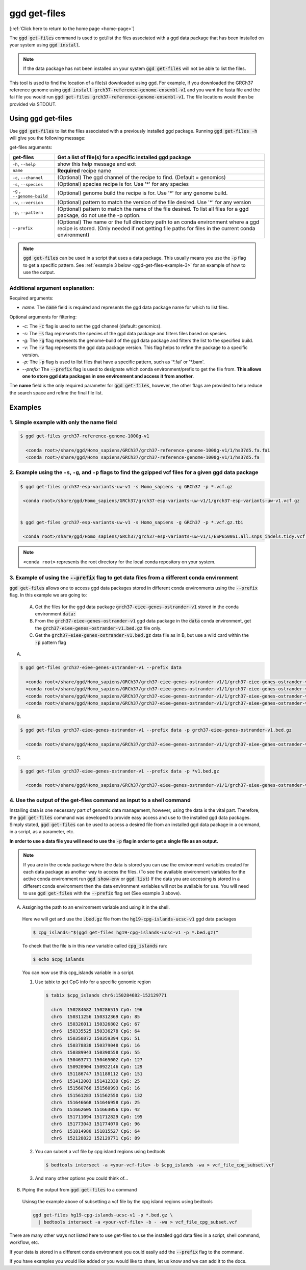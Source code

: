 .. _ggd-get-files:

ggd get-files
==============

[:ref:`Click here to return to the home page <home-page>`]

The :code:`ggd get-files` command is used to get/list the files associated with a ggd data package that has been installed on your system
using :code:`ggd install`.

.. note::

    If the data package has not been installed on your system :code:`ggd get-files` will not be able to list the files.


This tool is used to find the location of a file(s) downloaded using ggd. For example, if you downloaded the GRCh37
reference genome using :code:`ggd install grch37-reference-genome-ensembl-v1` and you want the fasta file and the fai file you would
run :code:`ggd get-files grch37-reference-genome-ensembl-v1`. The file locations would then be provided via STDOUT.

Using ggd get-files
--------------------
Use :code:`ggd get-files` to list the files associated with a previously installed ggd package.
Running :code:`ggd get-files -h` will give you the following message:


get-files arguments: 

+----------------------------------------------+------------------------------------------------------------------------------------+
| get-files                                    | Get a list of file(s) for a specific installed ggd package                         |
+==============================================+====================================================================================+
| ``-h``, ``--help``                           | show this help message and exit                                                    |
+----------------------------------------------+------------------------------------------------------------------------------------+
| ``name``                                     | **Required**  recipe name                                                          |
+----------------------------------------------+------------------------------------------------------------------------------------+
| ``-c``, ``--channel``                        | (Optional) The ggd channel of the recipe to find. (Default = genomics)             |
+----------------------------------------------+------------------------------------------------------------------------------------+
| ``-s``, ``--species``                        | (Optional) species recipe is for. Use '*' for any species                          |
+----------------------------------------------+------------------------------------------------------------------------------------+
| ``-g`` , ``--genome-build``                  | (Optional) genome build the recipe is for. Use '*' for any genome build.           |
+----------------------------------------------+------------------------------------------------------------------------------------+
| ``-v``, ``--version``                        | (Optional) pattern to match the version of the file desired.                       |
|                                              | Use '*' for any version                                                            |
+----------------------------------------------+------------------------------------------------------------------------------------+
| ``-p``, ``--pattern``                        | (Optional) pattern to match the name of the file desired. To                       |
|                                              | list all files for a ggd package, do not use the -p option.                        |
+----------------------------------------------+------------------------------------------------------------------------------------+
| ``--prefix``                                 | (Optional) The name or the full directory path to an                               |      
|                                              | conda environment where a ggd recipe is stored. (Only                              |
|                                              | needed if not getting file paths for files in the                                  |
|                                              | current conda environment)                                                         |
+----------------------------------------------+------------------------------------------------------------------------------------+

.. note::
  
    :code:`ggd get-files` can be used in a script that uses a data package. This usually means you use the :code:`-p` flag to 
    get a specific pattern. See :ref:`example 3 below <ggd-get-files-example-3>` for an example of how to use the output. 


Additional argument explanation: 
++++++++++++++++++++++++++++++++

Required arguments: 

* *name:* The :code:`name` field is required and represents the ggd data package name for which to list files.

Optional arguments for filtering:

* *-c:* The :code:`-c` flag is used to set the ggd channel (default: genomics).

* *-s:* The :code:`-s` flag represents the species of the ggd data package and filters files based on species.

* *-g:* The :code:`-g` flag represents the genome-build of the ggd data package and filters the list to the specified build.

* *-v:* The :code:`-v` flag represents the ggd data package version. This flag helps to refine the package to a specific version.

* *-p:* The :code:`-p` flag is used to list files that have a specific pattern, such as '\*.fai' or '\*.bam'.

* *--prefix:* The :code:`--prefix` flag is used to designate which conda environment/prefix to get the file from. 
  **This allows one to store ggd data packages in one environment and access it from another.**


The **name** field is the only required parameter for :code:`ggd get-files`, however, the other flags are provided to help reduce the
search space and refine the final file list.

Examples
--------

1. Simple example with only the name field
++++++++++++++++++++++++++++++++++++++++++

.. code-block:: bash

    $ ggd get-files grch37-reference-genome-1000g-v1

      <conda root>/share/ggd/Homo_sapiens/GRCh37/grch37-reference-genome-1000g-v1/1/hs37d5.fa.fai
      <conda root>/share/ggd/Homo_sapiens/GRCh37/grch37-reference-genome-1000g-v1/1/hs37d5.fa

2. Example using the ``-s``, ``-g``, and ``-p`` flags to find the gzipped vcf files for a given ggd data package
++++++++++++++++++++++++++++++++++++++++++++++++++++++++++++++++++++++++++++++++++++++++++++++++++++++++++++++++

.. code-block:: bash

    $ ggd get-files grch37-esp-variants-uw-v1 -s Homo_sapiens -g GRCh37 -p *.vcf.gz

     <conda root>/share/ggd/Homo_sapiens/GRCh37/grch37-esp-variants-uw-v1/1/grch37-esp-variants-uw-v1.vcf.gz


    $ ggd get-files grch37-esp-variants-uw-v1 -s Homo_sapiens -g GRCh37 -p *.vcf.gz.tbi

     <conda root>/share/ggd/Homo_sapiens/GRCh37/grch37-esp-variants-uw-v1/1/ESP6500SI.all.snps_indels.tidy.vcf.gz.tbi


.. note::

    ``<conda root>`` represents the root directory for the local conda repository on your system.


3. Example of using the :code:`--prefix` flag to get data files from a different conda environment
++++++++++++++++++++++++++++++++++++++++++++++++++++++++++++++++++++++++++++++++++++++++++++++++++

:code:`ggd get-files` allows one to access ggd data packages stored in different conda environments using the :code:`--prefix` flag. 
In this example we are going to:

  A) Get the files for the ggd data package :code:`grch37-eiee-genes-ostrander-v1` stored in the conda environment :code:`data:`

  B) From the :code:`grch37-eiee-genes-ostrander-v1` ggd data package in the :code:`data` conda environment, get 
     the :code:`grch37-eiee-genes-ostrander-v1.bed.gz` file only. 

  C) Get the :code:`grch37-eiee-genes-ostrander-v1.bed.gz` data file as in B, but use a wild card within the :code:`-p` pattern flag 

A)
 

.. code-block:: bash


  $ ggd get-files grch37-eiee-genes-ostrander-v1 --prefix data

    <conda root>/share/ggd/Homo_sapiens/GRCh37/grch37-eiee-genes-ostrander-v1/1/grch37-eiee-genes-ostrander-v1.bed.gz.tbi
    <conda root>/share/ggd/Homo_sapiens/GRCh37/grch37-eiee-genes-ostrander-v1/1/grch37-eiee-genes-ostrander-v1.complement.bed.gz.tbi
    <conda root>/share/ggd/Homo_sapiens/GRCh37/grch37-eiee-genes-ostrander-v1/1/grch37-eiee-genes-ostrander-v1.bed.gz
    <conda root>/share/ggd/Homo_sapiens/GRCh37/grch37-eiee-genes-ostrander-v1/1/grch37-eiee-genes-ostrander-v1.complement.bed.gz

B)

.. code-block:: bash


  $ ggd get-files grch37-eiee-genes-ostrander-v1 --prefix data -p grch37-eiee-genes-ostrander-v1.bed.gz

    <conda root>/share/ggd/Homo_sapiens/GRCh37/grch37-eiee-genes-ostrander-v1/1/grch37-eiee-genes-ostrander-v1.bed.gz

C)

.. code-block:: bash


  $ ggd get-files grch37-eiee-genes-ostrander-v1 --prefix data -p *v1.bed.gz

    <conda root>/share/ggd/Homo_sapiens/GRCh37/grch37-eiee-genes-ostrander-v1/1/grch37-eiee-genes-ostrander-v1.bed.gz




.. _ggd-get-files-example-4:

4. Use the output of the get-files command as input to a shell command
++++++++++++++++++++++++++++++++++++++++++++++++++++++++++++++++++++++


Installing data is one necessary part of genomic data management, however, using the data is the vital part. Therefore, 
the :code:`ggd get-files` command was developed to provide easy access and use to the installed ggd data packages. 
Simply stated, :code:`ggd get-files` can be used to access a desired file from an installed ggd data package in a command,
in a script, as a parameter, etc. 

**In order to use a data file you will need to use the** :code:`-p` **flag in order to get a single file as an output.**

.. note::
  
    If you are in the conda package where the data is stored you can use the environment variables created for each data
    package as another way to access the files. (To see the available environment variables for the active conda environment 
    run :code:`ggd show-env` or :code:`ggd list`) If the data you are accessing is stored in a different conda environment then
    the data environment variables will not be available for use. You will need to use :code:`ggd get-files` with the 
    :code:`--prefix` flag set (See example 3 above). 


A) Assigning the path to an environment variable and using it in the shell. 
  
  Here we will get and use the :code:`.bed.gz` file from the :code:`hg19-cpg-islands-ucsc-v1` ggd data packages

  .. code::

      $ cpg_islands="$(ggd get-files hg19-cpg-islands-ucsc-v1 -p *.bed.gz)"


  To check that the file is in this new variable called :code:`cpg_islands` run:

  .. code::

      $ echo $cpg_islands

  You can now use this cpg_islands variable in a script. 

  1) Use tabix to get CpG info for a specific genomic region

    .. code::

        $ tabix $cpg_islands chr6:150284682-152129771

          chr6  150284682 150286515 CpG: 196
          chr6  150311256 150312369 CpG: 85
          chr6  150326011 150326802 CpG: 67
          chr6  150335525 150336278 CpG: 64
          chr6  150358872 150359394 CpG: 51
          chr6  150378838 150379048 CpG: 16
          chr6  150389943 150390558 CpG: 55
          chr6  150463771 150465002 CpG: 127
          chr6  150920904 150922146 CpG: 129
          chr6  151186747 151188112 CpG: 151
          chr6  151412003 151412339 CpG: 25
          chr6  151560766 151560993 CpG: 16
          chr6  151561283 151562550 CpG: 132
          chr6  151646668 151646958 CpG: 25
          chr6  151662605 151663056 CpG: 42
          chr6  151711094 151712829 CpG: 195
          chr6  151773043 151774070 CpG: 96
          chr6  151814980 151815527 CpG: 64
          chr6  152128822 152129771 CpG: 89


  2) You can subset a vcf file by cpg island regions using bedtools
  
    .. code::

        $ bedtools intersect -a <your-vcf-file> -b $cpg_islands -wa > vcf_file_cpg_subset.vcf


  3) And many other options you could think of...

B) Piping the output from :code:`ggd get-files` to a command

  Usinsg the example above of subsetting a vcf file by the cpg island regions using bedtools 

  .. code::

      ggd get-files hg19-cpg-islands-ucsc-v1 -p *.bed.gz \
        | bedtools intersect -a <your-vcf-file> -b - -wa > vcf_file_cpg_subset.vcf


There are many other ways not listed here to use get-files to use the installed ggd data files in a script, shell command, 
workflow, etc. 

If your data is stored in a different conda environment you could easily add the :code:`--prefix` flag to 
the command. 

If you have examples you would like added or you would like to share, let us know and we can add it to the docs. 











